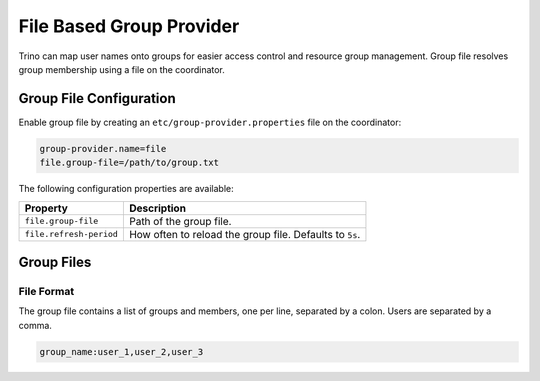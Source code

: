 =========================
File Based Group Provider
=========================

Trino can map user names onto groups for easier access control and
resource group management. Group file resolves group membership using
a file on the coordinator.

Group File Configuration
------------------------

Enable group file by creating an ``etc/group-provider.properties``
file on the coordinator:

.. code-block:: text

    group-provider.name=file
    file.group-file=/path/to/group.txt

The following configuration properties are available:

==================================== ==============================================
Property                             Description
==================================== ==============================================
``file.group-file``                  Path of the group file.

``file.refresh-period``              How often to reload the group file.
                                     Defaults to ``5s``.
==================================== ==============================================

Group Files
-----------

File Format
^^^^^^^^^^^

The group file contains a list of groups and members, one per line,
separated by a colon. Users are separated by a comma.

.. code-block:: text

    group_name:user_1,user_2,user_3
